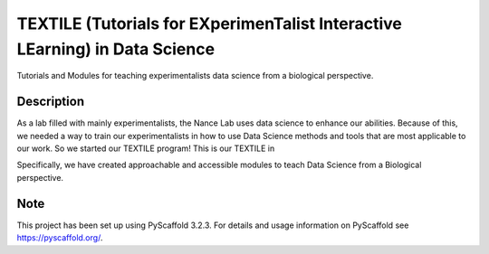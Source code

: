 =======
TEXTILE (Tutorials for EXperimenTalist Interactive LEarning) in Data Science
=======

Tutorials and Modules for teaching experimentalists data science from a
biological perspective.



Description
===========

As a lab filled with mainly experimentalists, the Nance Lab uses data science
to enhance our abilities. Because of this, we needed a way to train our
experimentalists in how to use Data Science methods and tools that are most
applicable to our work. So we started our TEXTILE program! This is our TEXTILE
in

Specifically, we have created approachable and accessible modules to teach Data
Science from a Biological perspective.


Note
====

This project has been set up using PyScaffold 3.2.3. For details and usage
information on PyScaffold see https://pyscaffold.org/.
